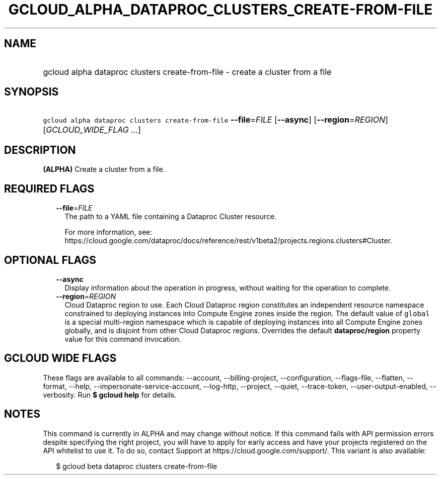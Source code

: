 
.TH "GCLOUD_ALPHA_DATAPROC_CLUSTERS_CREATE\-FROM\-FILE" 1



.SH "NAME"
.HP
gcloud alpha dataproc clusters create\-from\-file \- create a cluster from a file



.SH "SYNOPSIS"
.HP
\f5gcloud alpha dataproc clusters create\-from\-file\fR \fB\-\-file\fR=\fIFILE\fR [\fB\-\-async\fR] [\fB\-\-region\fR=\fIREGION\fR] [\fIGCLOUD_WIDE_FLAG\ ...\fR]



.SH "DESCRIPTION"

\fB(ALPHA)\fR Create a cluster from a file.



.SH "REQUIRED FLAGS"

.RS 2m
.TP 2m
\fB\-\-file\fR=\fIFILE\fR
The path to a YAML file containing a Dataproc Cluster resource.

For more information, see:
https://cloud.google.com/dataproc/docs/reference/rest/v1beta2/projects.regions.clusters#Cluster.


.RE
.sp

.SH "OPTIONAL FLAGS"

.RS 2m
.TP 2m
\fB\-\-async\fR
Display information about the operation in progress, without waiting for the
operation to complete.

.TP 2m
\fB\-\-region\fR=\fIREGION\fR
Cloud Dataproc region to use. Each Cloud Dataproc region constitutes an
independent resource namespace constrained to deploying instances into Compute
Engine zones inside the region. The default value of \f5global\fR is a special
multi\-region namespace which is capable of deploying instances into all Compute
Engine zones globally, and is disjoint from other Cloud Dataproc regions.
Overrides the default \fBdataproc/region\fR property value for this command
invocation.


.RE
.sp

.SH "GCLOUD WIDE FLAGS"

These flags are available to all commands: \-\-account, \-\-billing\-project,
\-\-configuration, \-\-flags\-file, \-\-flatten, \-\-format, \-\-help,
\-\-impersonate\-service\-account, \-\-log\-http, \-\-project, \-\-quiet,
\-\-trace\-token, \-\-user\-output\-enabled, \-\-verbosity. Run \fB$ gcloud
help\fR for details.



.SH "NOTES"

This command is currently in ALPHA and may change without notice. If this
command fails with API permission errors despite specifying the right project,
you will have to apply for early access and have your projects registered on the
API whitelist to use it. To do so, contact Support at
https://cloud.google.com/support/. This variant is also available:

.RS 2m
$ gcloud beta dataproc clusters create\-from\-file
.RE

